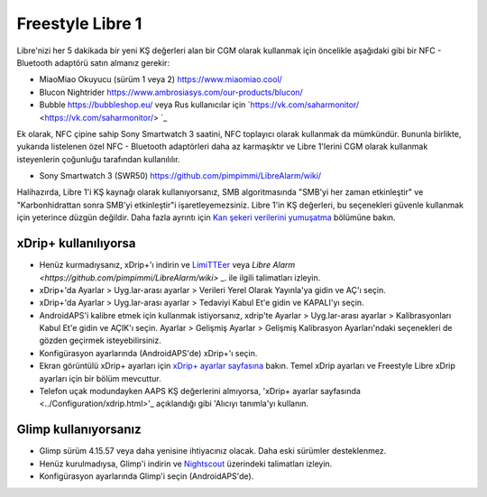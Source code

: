 Freestyle Libre 1
**************************************************

Libre'nizi her 5 dakikada bir yeni KŞ değerleri alan bir CGM olarak kullanmak için öncelikle aşağıdaki gibi bir NFC - Bluetooth adaptörü satın almanız gerekir:

* MiaoMiao Okuyucu (sürüm 1 veya 2) `https://www.miaomiao.cool/ <https://www.miaomiao.cool/>`_
* Blucon Nightrider `https://www.ambrosiasys.com/our-products/blucon/ <https://www.ambrosiasys.com/our-products/blucon/>`_
* Bubble `https://bubbleshop.eu/ <https://bubbleshop.eu/>`_ veya Rus kullanıcılar için `https://vk.com/saharmonitor/ <https://vk.com/saharmonitor/> `_  

Ek olarak, NFC çipine sahip Sony Smartwatch 3 saatini, NFC toplayıcı olarak kullanmak da mümkündür. Bununla birlikte, yukarıda listelenen özel NFC - Bluetooth adaptörleri daha az karmaşıktır ve Libre 1'lerini CGM olarak kullanmak isteyenlerin çoğunluğu tarafından kullanılılır.

* Sony Smartwatch 3 (SWR50) `https://github.com/pimpimmi/LibreAlarm/wiki/ <https://github.com/pimpimmi/LibreAlarm/wiki/>`_

Halihazırda, Libre 1'i KŞ kaynağı olarak kullanıyorsanız, SMB algoritmasında "SMB'yi her zaman etkinleştir" ve "Karbonhidrattan sonra SMB'yi etkinleştir"i işaretleyemezsiniz. Libre 1'in KŞ değerleri, bu seçenekleri güvenle kullanmak için yeterince düzgün değildir. Daha fazla ayrıntı için `Kan şekeri verilerini yumuşatma <../Usage/Smoothing-Blood-Glucose-Data-in-xDrip.html>`_ bölümüne bakın.

xDrip+ kullanılıyorsa
==================================================
* Henüz kurmadıysanız, xDrip+'ı indirin ve `LimiTTEer <https://github.com/JoernL/LimiTTer>`_ veya `Libre Alarm <https://github.com/pimpimmi/LibreAlarm/wiki>` _. ile ilgili talimatları izleyin.
* xDrip+'da Ayarlar > Uyg.lar-arası ayarlar > Verileri Yerel Olarak Yayınla'ya gidin ve AÇ'ı seçin.
* xDrip+'da Ayarlar > Uyg.lar-arası ayarlar > Tedaviyi Kabul Et'e gidin ve KAPALI'yı seçin.
* AndroidAPS'i kalibre etmek için kullanmak istiyorsanız, xdrip'te Ayarlar > Uyg.lar-arası ayarlar > Kalibrasyonları Kabul Et'e gidin ve AÇIK'ı seçin.  Ayarlar > Gelişmiş Ayarlar > Gelişmiş Kalibrasyon Ayarları'ndaki seçenekleri de gözden geçirmek isteyebilirsiniz.
* Konfigürasyon ayarlarında (AndroidAPS'de) xDrip+'ı seçin.
* Ekran görüntülü xDrip+ ayarları için `xDrip+ ayarlar sayfasına <../Configuration/xdrip.html>`__ bakın. Temel xDrip ayarları ve Freestyle Libre xDrip ayarları için bir bölüm mevcuttur.
* Telefon uçak modundayken AAPS KŞ değerlerini almıyorsa, 'xDrip+ ayarlar sayfasında <../Configuration/xdrip.html>'_ açıklandığı gibi 'Alıcıyı tanımla'yı kullanın.

Glimp kullanıyorsanız
==================================================
* Glimp sürüm 4.15.57 veya daha yenisine ihtiyacınız olacak. Daha eski sürümler desteklenmez.
* Henüz kurulmadıysa, Glimp'i indirin ve `Nightscout <https://nightscout.github.io/uploader/setup/#glimp>`_ üzerindeki talimatları izleyin.
* Konfigürasyon ayarlarında Glimp'i seçin (AndroidAPS'de).
